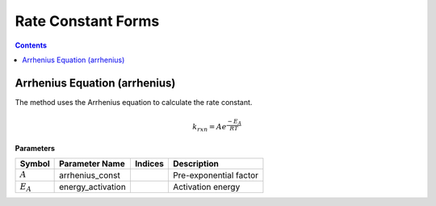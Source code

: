 Rate Constant Forms
===================

.. contents:: Contents 
    :depth: 2

Arrhenius Equation (arrhenius)
------------------------------

The method uses the Arrhenius equation to calculate the rate constant.

.. math:: k_{rxn} = A e^{\frac{-E_A}{RT}}

**Parameters**

.. csv-table::
   :header: "Symbol", "Parameter Name", "Indices", "Description"

   ":math:`A`", "arrhenius_const", "", "Pre-exponential factor"
   ":math:`E_A`", "energy_activation", "", "Activation energy"

